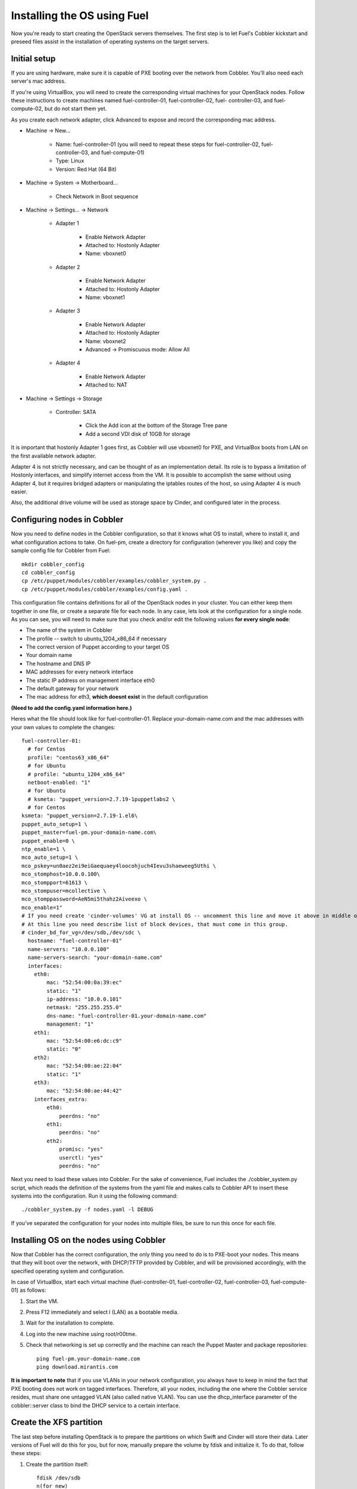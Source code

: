 .. _Install-OS-Using-Fuel:

Installing the OS using Fuel
----------------------------

Now you're ready to start creating the OpenStack servers themselves.
The first step is to let Fuel's Cobbler kickstart and preseed files
assist in the installation of operating systems on the target servers.


Initial setup
^^^^^^^^^^^^^

If you are using hardware, make sure it is capable of PXE booting over
the network from Cobbler. You'll also need each server's mac address.



If you're using VirtualBox, you will need to create the corresponding
virtual machines for your OpenStack nodes. Follow these instructions
to create machines named fuel-controller-01, fuel-controller-02, fuel-
controller-03, and fuel-compute-02, but do not start them yet.



As you create each network adapter, click Advanced to expose and
record the corresponding mac address.




* Machine -> New...



    * Name: fuel-controller-01 (you will need to repeat these steps for fuel-controller-02, fuel-controller-03, and fuel-compute-01)
    * Type: Linux
    * Version: Red Hat (64 Bit)



* Machine -> System -> Motherboard...



    * Check Network in Boot sequence



* Machine -> Settings... -> Network



    * Adapter 1



        * Enable Network Adapter
        * Attached to: Hostonly Adapter
        * Name: vboxnet0



    * Adapter 2



        * Enable Network Adapter
        * Attached to: Hostonly Adapter
        * Name: vboxnet1



    * Adapter 3



        * Enable Network Adapter
        * Attached to: Hostonly Adapter
        * Name: vboxnet2
        * Advanced -> Promiscuous mode: Allow All



    * Adapter 4



        * Enable Network Adapter
        * Attached to: NAT



* Machine -> Settings -> Storage



    * Controller: SATA



        * Click the Add icon at the bottom of the Storage Tree pane
        * Add a second VDI disk of 10GB for storage








It is important that hostonly Adapter 1 goes first, as Cobbler will
use vboxnet0 for PXE, and VirtualBox boots from LAN on the first
available network adapter.



Adapter 4 is not strictly necessary, and can be thought of as an
implementation detail. Its role is to bypass a limitation of Hostonly
interfaces, and simplify internet access from the VM. It is possible
to accomplish the same without using Adapter 4, but it requires
bridged adapters or manipulating the iptables routes of the host, so
using Adapter 4 is much easier.

Also, the additional drive volume will be used as storage space by Cinder, and configured later in the process.


Configuring nodes in Cobbler
^^^^^^^^^^^^^^^^^^^^^^^^^^^^

Now you need to define nodes in the Cobbler configuration, so that it
knows what OS to install, where to install it, and what configuration
actions to take. On fuel-pm, create a directory for
configuration (wherever you like) and copy the sample config file for
Cobbler from Fuel::



    mkdir cobbler_config
    cd cobbler_config
    cp /etc/puppet/modules/cobbler/examples/cobbler_system.py .
    cp /etc/puppet/modules/cobbler/examples/config.yaml .



This configuration file contains definitions for all of the OpenStack
nodes in your cluster. You can either keep them together in one file,
or create a separate file for each node. In any case, lets look at the
configuration for a single node. As you can see, you will need to make
sure that you check and/or edit the following values **for every single
node**:




* The name of the system in Cobbler
* The profile -- switch to ubuntu_1204_x86_64 if necessary
* The correct version of Puppet according to your target OS
* Your domain name
* The hostname and DNS IP
* MAC addresses for every network interface
* The static IP address on management interface eth0
* The default gateway for your network
* The mac address for eth3, **which doesnt exist** in the default  configuration


**(Need to add the config.yaml information here.)**

Heres what the file should look like for fuel-controller-01. Replace
your-domain-name.com and the mac addresses with your own values to
complete the changes::



    fuel-controller-01:
      # for Centos
      profile: "centos63_x86_64"
      # for Ubuntu
      # profile: "ubuntu_1204_x86_64"
      netboot-enabled: "1"
      # for Ubuntu
      # ksmeta: "puppet_version=2.7.19-1puppetlabs2 \
      # for Centos
    ksmeta: "puppet_version=2.7.19-1.el6\
    puppet_auto_setup=1 \
    puppet_master=fuel-pm.your-domain-name.com\
    puppet_enable=0 \
    ntp_enable=1 \
    mco_auto_setup=1 \
    mco_pskey=un0aez2ei9eiGaequaey4loocohjuch4Ievu3shaeweeg5Uthi \
    mco_stomphost=10.0.0.100\
    mco_stompport=61613 \
    mco_stompuser=mcollective \
    mco_stomppassword=AeN5mi5thahz2Aiveexo \
    mco_enable=1"
    # If you need create 'cinder-volumes' VG at install OS -- uncomment this line and move it above in middle of ksmeta section.
    # At this line you need describe list of block devices, that must come in this group.
    # cinder_bd_for_vg=/dev/sdb,/dev/sdc \
      hostname: "fuel-controller-01"
      name-servers: "10.0.0.100"
      name-servers-search: "your-domain-name.com"
      interfaces:
        eth0:
            mac: "52:54:00:0a:39:ec"
            static: "1"
            ip-address: "10.0.0.101"
            netmask: "255.255.255.0"
            dns-name: "fuel-controller-01.your-domain-name.com"
            management: "1"
        eth1:
            mac: "52:54:00:e6:dc:c9"
            static: "0"
        eth2:
            mac: "52:54:00:ae:22:04"
            static: "1"
        eth3:
            mac: "52:54:00:ae:44:42"
        interfaces_extra:
            eth0:
                peerdns: "no"
            eth1:
                peerdns: "no"
            eth2:
                promisc: "yes"
                userctl: "yes"
                peerdns: "no"


Next you need to load these values into Cobbler. For the sake of
convenience, Fuel includes the ./cobbler_system.py script, which reads
the definition of the systems from the yaml file and makes calls to
Cobbler API to insert these systems into the configuration. Run it
using the following command::



    ./cobbler_system.py -f nodes.yaml -l DEBUG



If you've separated the configuration for your nodes into multiple
files, be sure to run this once for each file.


Installing OS on the nodes using Cobbler
^^^^^^^^^^^^^^^^^^^^^^^^^^^^^^^^^^^^^^^^

Now that Cobbler has the correct configuration, the only thing you
need to do is to PXE-boot your nodes. This means that they will boot over the network, with
DHCP/TFTP provided by Cobbler, and will be provisioned accordingly,
with the specified operating system and configuration.



In case of VirtualBox, start each virtual machine (fuel-controller-01,
fuel-controller-02, fuel-controller-03, fuel-compute-01) as follows:




#. Start the VM.
#. Press F12 immediately and select l (LAN) as a bootable media.
#. Wait for the installation to complete.
#. Log into the new machine using root/r00tme.
#. Check that networking is set up correctly and the machine can reach the Puppet Master and package repositories::

    ping fuel-pm.your-domain-name.com
    ping download.mirantis.com



**It is important to note** that if you use VLANs in your network
configuration, you always have to keep in mind the fact that PXE
booting does not work on tagged interfaces. Therefore, all your nodes,
including the one where the Cobbler service resides, must share one
untagged VLAN (also called native VLAN). You can use the
dhcp_interface parameter of the cobbler::server class to bind the DHCP
service to a certain interface.


.. _create-the-XFS-partition:

Create the XFS partition
^^^^^^^^^^^^^^^^^^^^^^^^

The last step before installing OpenStack is to prepare the partitions
on which Swift and Cinder will store their data. Later versions of
Fuel will do this for you, but for now, manually prepare the volume by
fdisk and initialize it.  To do that, follow these steps:




#. Create the partition itself::




    fdisk /dev/sdb
    n(for new)
    p(for partition)
    <enter> (to accept the defaults)
    <enter> (to accept the defaults)
    w(to save changes)




#. Initialize the XFS partition::




    mkfs.xfs -i size=1024 -f /dev/sdb1




#. For a standard swift install, all data drives are mounted directly under /srv/node, so first create the mount point::




    mkdir -p /srv/node/sdb1




#. Finally, add the new partition to fstab so it mounts automatically, then mount all current partitions::




    echo "/div/sdv1 /srv/node/sdb1 xfs
    noatime,nodiratime,nobarrier,logbufs=8 0 0" >> /etc/fstab
    mount -a


